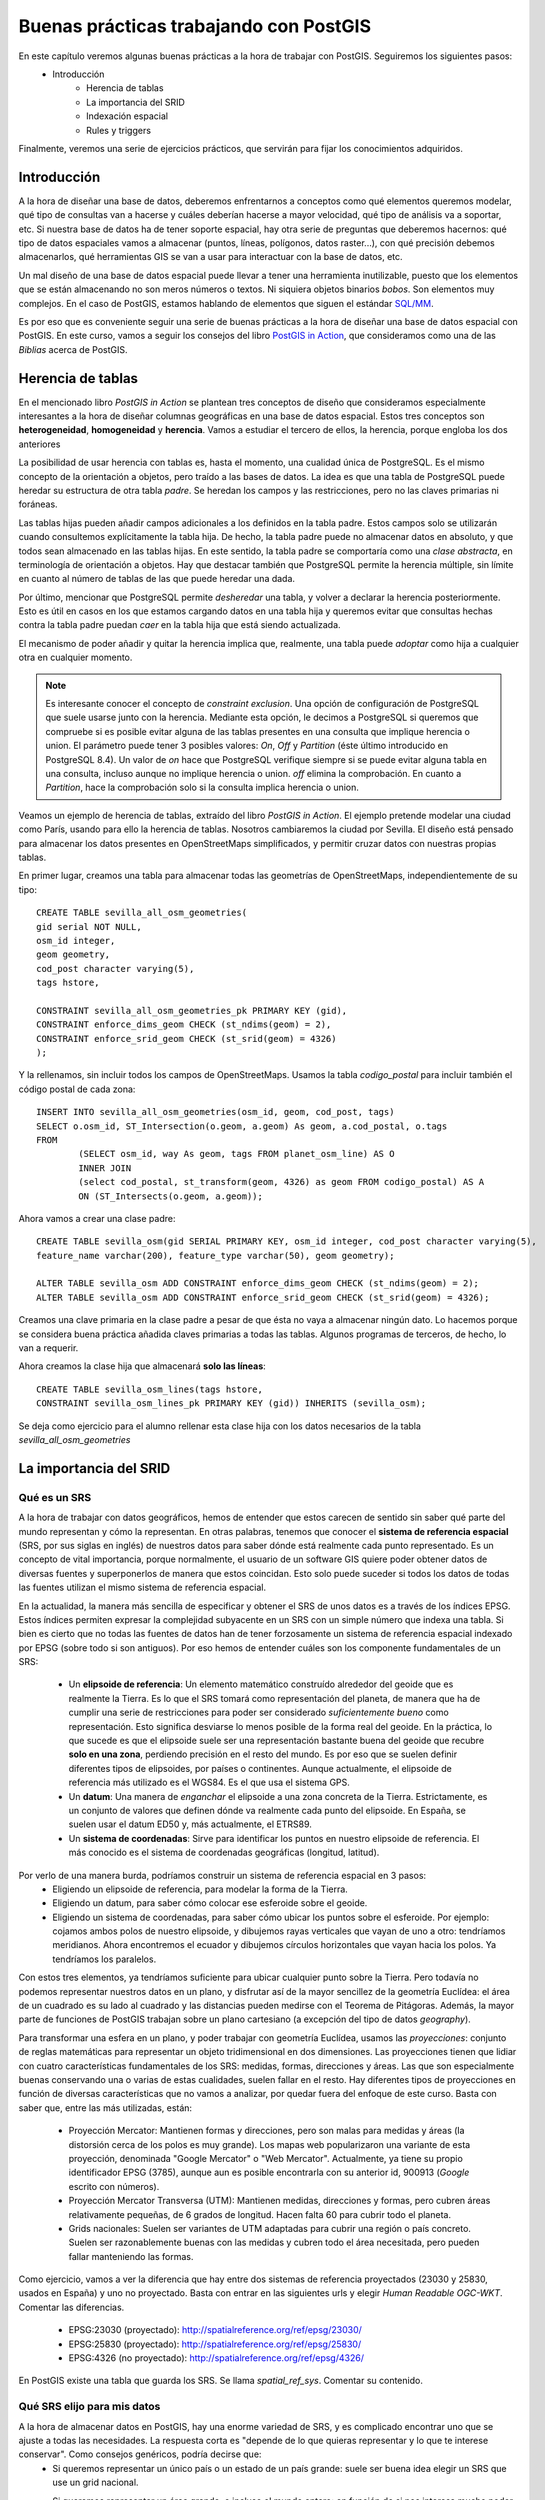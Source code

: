 .. |PGSQL| replace:: PostgreSQL
.. |PGIS| replace:: PostGIS
.. |PRAS| replace:: PostGIS Raster
.. |GDAL| replace:: GDAL/OGR
.. |OSM| replace:: OpenStreetMaps
.. |SHP| replace:: ESRI Shapefile
.. |SHPs| replace:: ESRI Shapefiles
.. |PGA| replace:: pgAdmin III
.. |LX| replace:: GNU/Linux


Buenas prácticas trabajando con PostGIS
**************************************************

En este capítulo veremos algunas buenas prácticas a la hora de trabajar con |PGIS|. Seguiremos los siguientes pasos:
    * Introducción
	* Herencia de tablas
	* La importancia del SRID
	* Indexación espacial
	* Rules y triggers

Finalmente, veremos una serie de ejercicios prácticos, que servirán para fijar los conocimientos adquiridos.


Introducción
============

A la hora de diseñar una base de datos, deberemos enfrentarnos a conceptos como qué elementos queremos modelar, qué tipo de consultas van a hacerse y cuáles deberían hacerse a mayor velocidad, qué tipo de análisis va a soportar, etc. Si nuestra base de datos ha de tener soporte espacial, hay otra serie de preguntas que deberemos hacernos: qué tipo de datos espaciales vamos a almacenar (puntos, líneas, polígonos, datos raster...), con qué precisión debemos almacenarlos, qué herramientas GIS se van a usar para interactuar con la base de datos, etc.

Un mal diseño de una base de datos espacial puede llevar a tener una herramienta inutilizable, puesto que los elementos que se están almacenando no son meros números o textos. Ni siquiera objetos binarios *bobos*. Son elementos muy complejos. En el caso de |PGIS|, estamos hablando de elementos que siguen el estándar `SQL/MM <http://en.wikipedia.org/wiki/Simple_Features>`_.

Es por eso que es conveniente seguir una serie de buenas prácticas a la hora de diseñar una base de datos espacial con |PGIS|. En este curso, vamos a seguir los consejos del libro `PostGIS in Action <http://www.manning.com/obe2/>`_, que consideramos como una de las *Biblias* acerca de |PGIS|.


Herencia de tablas
==================

En el mencionado libro *PostGIS in Action* se plantean tres conceptos de diseño que consideramos especialmente interesantes a la hora de diseñar columnas geográficas en una base de datos espacial. Estos tres conceptos son **heterogeneidad**, **homogeneidad** y **herencia**. Vamos a estudiar el tercero de ellos, la herencia, porque engloba los dos anteriores

La posibilidad de usar herencia con tablas es, hasta el momento, una cualidad única de |PGSQL|. Es el mismo concepto de la orientación a objetos, pero traído a las bases de datos. La idea es que una tabla de |PGSQL| puede heredar su estructura de otra tabla *padre*. Se heredan los campos y las restricciones, pero no las claves primarias ni foráneas. 

Las tablas hijas pueden añadir campos adicionales a los definidos en la tabla padre. Estos campos solo se utilizarán cuando consultemos explícitamente la tabla hija. De hecho, la tabla padre puede no almacenar datos en absoluto, y que todos sean almacenado en las tablas hijas. En este sentido, la tabla padre se comportaría como una *clase abstracta*, en terminología de orientación a objetos. Hay que destacar también que |PGSQL| permite la herencia múltiple, sin límite en cuanto al número de tablas de las que puede heredar una dada. 

Por último, mencionar que |PGSQL| permite *desheredar* una tabla, y volver a declarar la herencia posteriormente. Esto es útil en casos en los que estamos cargando datos en una tabla hija y queremos evitar que consultas hechas contra la tabla padre puedan *caer* en la tabla hija que está siendo actualizada. 

El mecanismo de poder añadir y quitar la herencia implica que, realmente, una tabla puede *adoptar* como hija a cualquier otra en cualquier momento. 

.. note:: Es interesante conocer el concepto de *constraint exclusion*. Una opción de configuración de |PGSQL| que suele usarse junto con la herencia. Mediante esta opción, le decimos a |PGSQL| si queremos que compruebe si es posible evitar alguna de las tablas presentes en una consulta que implique herencia o union. El parámetro puede tener 3 posibles valores: *On*, *Off* y *Partition* (éste último introducido en |PGSQL| 8.4). Un valor de *on* hace que |PGSQL| verifique siempre si se puede evitar alguna tabla en una consulta, incluso aunque no implique herencia o union. *off* elimina la comprobación. En cuanto a *Partition*, hace la comprobación solo si la consulta implica herencia o union. 


Veamos un ejemplo de herencia de tablas, extraído del libro *PostGIS in Action*. El ejemplo pretende modelar una ciudad como París, usando para ello la herencia de tablas. Nosotros cambiaremos la ciudad por Sevilla. El diseño está pensado para almacenar los datos presentes en |OSM| simplificados, y permitir cruzar datos con nuestras propias tablas.

En primer lugar, creamos una tabla para almacenar todas las geometrías de |OSM|, independientemente de su tipo::
	
	CREATE TABLE sevilla_all_osm_geometries(
	gid serial NOT NULL,
        osm_id integer, 
	geom geometry,
        cod_post character varying(5), 
        tags hstore,

        CONSTRAINT sevilla_all_osm_geometries_pk PRIMARY KEY (gid),
        CONSTRAINT enforce_dims_geom CHECK (st_ndims(geom) = 2),
        CONSTRAINT enforce_srid_geom CHECK (st_srid(geom) = 4326)
	);

Y la rellenamos, sin incluir todos los campos de |OSM|. Usamos la tabla *codigo_postal* para incluir también el código postal de cada zona::
	
	INSERT INTO sevilla_all_osm_geometries(osm_id, geom, cod_post, tags)
	SELECT o.osm_id, ST_Intersection(o.geom, a.geom) As geom, a.cod_postal, o.tags
	FROM
		(SELECT osm_id, way As geom, tags FROM planet_osm_line) AS O 
		INNER JOIN 
		(select cod_postal, st_transform(geom, 4326) as geom FROM codigo_postal) AS A 
		ON (ST_Intersects(o.geom, a.geom));


Ahora vamos a crear una clase padre::
	
	CREATE TABLE sevilla_osm(gid SERIAL PRIMARY KEY, osm_id integer, cod_post character varying(5), 
	feature_name varchar(200), feature_type varchar(50), geom geometry);

	ALTER TABLE sevilla_osm ADD CONSTRAINT enforce_dims_geom CHECK (st_ndims(geom) = 2);
	ALTER TABLE sevilla_osm ADD CONSTRAINT enforce_srid_geom CHECK (st_srid(geom) = 4326);

Creamos una clave primaria en la clase padre a pesar de que ésta no vaya a almacenar ningún dato. Lo hacemos porque se considera buena práctica añadida claves primarias a todas las tablas. Algunos programas de terceros, de hecho, lo van a requerir.

Ahora creamos la clase hija que almacenará **solo las líneas**::
	
	CREATE TABLE sevilla_osm_lines(tags hstore,
    	CONSTRAINT sevilla_osm_lines_pk PRIMARY KEY (gid)) INHERITS (sevilla_osm);

Se deja como ejercicio para el alumno rellenar esta clase hija con los datos necesarios de la tabla *sevilla_all_osm_geometries*



La importancia del SRID
=======================

Qué es un SRS
-------------

A la hora de trabajar con datos geográficos, hemos de entender que estos carecen de sentido sin saber qué parte del mundo representan y cómo la representan. En otras palabras, tenemos que conocer el **sistema de referencia espacial** (SRS, por sus siglas en inglés) de nuestros datos para saber dónde está realmente cada punto representado. Es un concepto de vital importancia, porque normalmente, el usuario de un software GIS quiere poder obtener datos de diversas fuentes y superponerlos de manera que estos coincidan. Esto solo puede suceder si todos los datos de todas las fuentes utilizan el mismo sistema de referencia espacial.

En la actualidad, la manera más sencilla de especificar y obtener el SRS de unos datos es a través de los índices EPSG. Estos índices permiten expresar la complejidad subyacente en un SRS con un simple número que indexa una tabla. Si bien es cierto que no todas las fuentes de datos han de tener forzosamente un sistema de referencia espacial indexado por EPSG (sobre todo si son antiguos). Por eso hemos de entender cuáles son los componente fundamentales de un SRS:

	* Un **elipsoide de referencia**: Un elemento matemático construído alrededor del geoide que es realmente la Tierra. Es lo que el SRS tomará como representación del planeta, de manera que ha de cumplir una serie de restricciones para poder ser considerado *suficientemente bueno* como representación. Esto significa desviarse lo menos posible de la forma real del geoide. En la práctica, lo que sucede es que el elipsoide suele ser una representación bastante buena del geoide que recubre **solo en una zona**, perdiendo precisión en el resto del mundo. Es por eso que se suelen definir diferentes tipos de elipsoides, por países o continentes. Aunque actualmente, el elipsoide de referencia más utilizado es el WGS84. Es el que usa el sistema GPS.
	* Un **datum**: Una manera de *enganchar* el elipsoide a una zona concreta de la Tierra. Estrictamente, es un conjunto de valores que definen dónde va realmente cada punto del elipsoide. En España, se suelen usar el datum ED50 y, más actualmente, el ETRS89.
	* Un **sistema de coordenadas**: Sirve para identificar los puntos en nuestro elipsoide de referencia. El más conocido es el sistema de coordenadas geográficas (longitud, latitud).

Por verlo de una manera burda, podríamos construir un sistema de referencia espacial en 3 pasos:
	* Eligiendo un elipsoide de referencia, para modelar la forma de la Tierra.
	* Eligiendo un datum, para saber cómo colocar ese esferoide sobre el geoide.
	* Eligiendo un sistema de coordenadas, para saber cómo ubicar los puntos sobre el esferoide. Por ejemplo: cojamos ambos polos de nuestro elipsoide, y dibujemos rayas verticales que vayan de uno a otro: tendríamos meridianos. Ahora encontremos el ecuador y dibujemos círculos horizontales que vayan hacia los polos. Ya tendríamos los paralelos.


Con estos tres elementos, ya tendríamos suficiente para ubicar cualquier punto sobre la Tierra. Pero todavía no podemos representar nuestros datos en un plano, y disfrutar así de la mayor sencillez de la geometría Euclídea: el área de un cuadrado es su lado al cuadrado y las distancias pueden medirse con el Teorema de Pitágoras. Además, la mayor parte de funciones de PostGIS trabajan sobre un plano cartesiano (a excepción del tipo de datos *geography*).

Para transformar una esfera en un plano, y poder trabajar con geometría Euclídea, usamos las *proyecciones*: conjunto de reglas matemáticas para representar un objeto tridimensional en dos dimensiones. Las proyecciones tienen que lidiar con cuatro características fundamentales de los SRS: medidas, formas, direcciones y áreas. Las que son especialmente buenas conservando una o varias de estas cualidades, suelen fallar en el resto. Hay diferentes tipos de proyecciones en función de diversas características que no vamos a analizar, por quedar fuera del enfoque de este curso. Basta con saber que, entre las más utilizadas, están:

	* Proyección Mercator: Mantienen formas y direcciones, pero son malas para medidas y áreas (la distorsión cerca de los polos es muy grande). Los mapas web popularizaron una variante de esta proyección, denominada "Google Mercator" o "Web Mercator". Actualmente, ya tiene su propio identificador EPSG (3785), aunque aun es posible encontrarla con su anterior id, 900913 (*Google* escrito con números).
	* Proyección Mercator Transversa (UTM): Mantienen medidas, direcciones y formas, pero cubren áreas relativamente pequeñas, de 6 grados de longitud. Hacen falta 60 para cubrir todo el planeta.
	* Grids nacionales: Suelen ser variantes de UTM adaptadas para cubrir una región o país concreto. Suelen ser razonablemente buenas con las medidas y cubren todo el área necesitada, pero pueden fallar manteniendo las formas.

Como ejercicio, vamos a ver la diferencia que hay entre dos sistemas de referencia proyectados (23030 y 25830, usados en España) y uno no proyectado. Basta con entrar en las siguientes urls y elegir *Human Readable OGC-WKT*. Comentar las diferencias.

	* EPSG:23030 (proyectado): `http://spatialreference.org/ref/epsg/23030/ <http://spatialreference.org/ref/epsg/23030/>`_
	* EPSG:25830 (proyectado): `http://spatialreference.org/ref/epsg/25830/ <http://spatialreference.org/ref/epsg/25830/>`_
	* EPSG:4326 (no proyectado): `http://spatialreference.org/ref/epsg/4326/ <http://spatialreference.org/ref/epsg/4326/>`_

En |PGIS| existe una tabla que guarda los SRS. Se llama `spatial_ref_sys`. Comentar su contenido.


Qué SRS elijo para mis datos
----------------------------

A la hora de almacenar datos en |PGIS|, hay una enorme variedad de SRS, y es complicado encontrar uno que se ajuste a todas las necesidades. La respuesta corta es "depende de lo que quieras representar y lo que te interese conservar". Como consejos genéricos, podría decirse que:
	* Si queremos representar un único país o un estado de un país grande: suele ser buena idea elegir un SRS que use un grid nacional.
	* Si queremos representar un área grande, o incluso el mundo entero: en función de si nos interesa mucho poder realizar mediciones y representar los datos en un mapa o no, podríamos:
		* Utilizar Mercator: si solo queremos representar datos, es lo ideal
		* Utilizar WGS84: cubre el mundo entero, y lo utilizan sistemas de navegación (GPS). A cambio, es malo con medidas y formas (problemas para representarlo en un mapa directamente)
		* Utilizar UTM: podremos tomar medidas y se mantienen las formas, pero si queremos cubrir el mundo entero, deberemos manejar cerca de 60 SRS diferentes.
		* Utilizar el tipo de datos geography: podemos almacenar nuestros datos en WGS84 y, al mismo tiempo, tomar medidas de manera casi tan precisa como UTM (salvo para zonas muy pequeñas). Como problemas, destacar que la cantidad de funciones disponibles aun no es tan grande como para los datos de tipo *geometry* y los cálculos son más lentos.

Como resumen, si lo que queremos es almacenar datos del mundo entero y, aun así, mantener las medidas y formas lo suficientemente decentes como para mostrar un mapa y poder tomar medidas sobre él, lo más razonable parece utilizar UTM. En términos de almacenamiento en base de datos, hay diferentes opciones que podríamos elegir:
	* Almacenar todos nuestros datos en EPSG:4326 y realizar transformaciones *on-the-fly* al SRS destino cuando sea necesario
	* Lo anterior, pero actualizando vistas en lugar de transformaciones *on-the-fly*
	* Mantener una tabla por cada región UTM y usar herencia.

Hay diferentes filosofías al respecto, y realmente no se puede considerar ninguna como buena o mala. La experiencia y los casos de uso son los que nos deben guiar a la hora de elegir un SRS para nuestros datos.



Indexación Espacial
===================

Introducción
------------

La indexación espacial es una de las funcionalidades importantes de las bases de datos espaciales. Los indices consiguen que las búsquedas espaciales en un gran número de datos sean eficientes. Sin idenxación, la búsqueda se realizaria de manera secuencial teniendo que buscar en todos los registros de la base de datos. La indexación organiza los datos en una estructura de arbol que es recorrida rapidamente en la búsqueda de un registro.

Como funcionan los índices espaciales
-------------------------------------

Las base de datos estándar crean un arbol jerarquico basados en los valores de las columnas. Los indice espaciales funcionan de una manera diferente, los índices no son capaces de indexar las geometrías, e indexarán las cajas (box) de las geometrías.

	.. image:: _images/boundingbox.png
	
La caja (box) es el rectángulo definido por las máximas y mínimas coordenadas x e y de una geometría.		

	.. image:: _images/bbox.png

En la figura se puede observar que solo la linea intersecta a la estrella amarilla, mientras que si utilizamos los índices comprobaremos que la caja amarilla es intersectada por dos figuras la caja roja y la azul. El camino eficiente para responder correctamente a la pregunta **¿qué elemento intersecta la estrella amarilla?** es primero responder a la pregunta **¿qué cajas intersectan la caja amarilla?** usando el índice (consulta rápida) y luego calcular exactamente **¿quien intersecta a la estrella amarilla?** sobre el resultado de la consulta de las cajas.

Creación de indices espaciales
------------------------------

La síntaxis será la siguiente::

	CREATE INDEX [Nombre_del_indice] ON [Nombre_de_tabla] USING GIST ([campo_de_geometria]);
	
Esta operación puede requerir bastante tiempo en tablas de gran tamaño. 
	
Uso de índices espaciales
-------------------------

La mayor parte de las funciones en |PGIS| (ST_Contains, ST_Intersects, ST_DWithin, etc) incluyen un filtrado por indice automáticamente.

Para hacer que una función utilice el índice, hay que hacer uso del operador **&&**. Para las geometrías, el operador **&&** significa "la caja que toca (touch) o superpone (overlap)" de la misma manera que para un número el operador **=** significa "valores iguales"

ANALYZE y VACUUM 
----------------
El planificador de |PGSQL| se encarga de mantener estadísticas sobre la distribución de los datos de cada columna de la tabla indexada. Por defecto |PGSQL| ejecuta la estadísticas regularmente. Si hay algún cambio grande en la estructura de las tablas, es recomendable ejecutar un ``ANALYZE`` manualmente para actualizar estas estadísticas. Este comando obliga a |PGSQL| a recorrer los datos de las tablas con columnas indexadas y actualizar sus estadísticas internas.

No solo con crear el índice y actualizar las estadísticas obtendremos una manera eficiente de manejar nuestras tablas. La operación  ``VACUUM`` debe ser realizada siempre que un indice sea creado o después de un gran número de UPDATEs, INSERTs o DELETEs. El comando ``VACUUM`` obliga a |PGSQL| a utilizar el espacio no usado en la tabla que dejan las actualizaciones y los borrados de elementos.

Hacer un ``VACUUM`` es crítico para la eficiencia de la base de datos. |PGSQL| dispone de la opción ``Autovacuum``. De esta manera |PGSQL| realizará VACUUMs y ANALYZEs de manera periodica en función de la actividad que haya en la tabla:: 

	VACUUM ANALYZE [Nombre_tabla]
	VACUUM ANALYZE [Nombre_tabla] ([Nombre_columna])
	
Esta orden actualiza las estadísticas y elimina los datos borrados que se encontraban marcados como eliminados.


Rules y Triggers
================

|PGSQL| posee mecanismos para manejar el procesamiento condicional cuando se encuentra con los cuatro comandos básicos de SQL: ``INSERT``, ``UPDATE``, ``SELECT`` Y ``DELETE``. Estos mecanismos son las reglas de re-escritura (*rules*) y los disparadores (*triggers*). Vamos a verlos.

Rules
-----

Una *rule* no es más que una serie de directrices para transformar automáticamente una sentencia SQL en otra. El ejemplo clásico de aplicación de las *rules* son las vistas, o *views*. Una vista no es más que una o varias reglas de re-escritura unidas. Por ejemplo, cuando escribimos::
	
	CREATE VIEW mi_vista AS SELECT * FROM mi_tabla

Si luego queremos extraer información de la vista de esta forma::
	
	SELECT * FROM mi_vista

Esto es automáticamente re-escrito como::

	SELECT * FROM (SELECT * FROM mi_vista) AS mi_vista

Por supuesto, con una vista podemos hacer operaciones más complejas que un simple ``SELECT``. Podemos escribir vistas que manipulen datos.


Triggers
--------

Los *triggers* son procesmientos SQL destinados a ejecutarse antes, después o en lugar de una sentencia ``INSERT``, ``UPDATE`` o ``DELETE``. También pueden cancelar la ejecución de cualquiera de esas tres sentencias si no se cumplen una serie de condiciones.

Los *triggers* pueden ejecutarse una vez por cada fila que participa en una sentencia o una vez por cada sentenceia. Los últimos son normalmente usados para labores de logging.

Vamos a ver a continuación un ejemplo sencillo de utilización de vistas. La utilización de triggers se contemplará como ejercicio adicional.


Ejemplo
-------

Supongamos que tenemos una tabla que contiene datos numéricos, como coordenadas de longitud, latitud. Queremos poder representar esa tabla en un mapa, de manera que crearemos una vista que, por cada elemento, genere un objeto geométrico de tipo ``POINT``

Procedemos primero a crear nuestra tabla de ejemplo, y llenarla::
	
	DROP TABLE IF EXISTS lonlat_test CASCADE; 
	CREATE TABLE lonlat_test
	(
		lon numeric,
		lat numeric
	) WITH (OIDS=FALSE);

	ALTER TABLE lonlat_test ADD COLUMN gid serial;
	ALTER TABLE lonlat_test ADD PRIMARY KEY (gid);

	INSERT INTO lonlat_test (lon, lat) VALUES (random() * 360 - 180, random() * 180 - 90);
	INSERT INTO lonlat_test (lon, lat) VALUES (random() * 360 - 180, random() * 180 - 90);
	INSERT INTO lonlat_test (lon, lat) VALUES (random() * 360 - 180, random() * 180 - 90);
	INSERT INTO lonlat_test (lon, lat) VALUES (random() * 360 - 180, random() * 180 - 90);
	INSERT INTO lonlat_test (lon, lat) VALUES (random() * 360 - 180, random() * 180 - 90);
	INSERT INTO lonlat_test (lon, lat) VALUES (random() * 360 - 180, random() * 180 - 90);

Ahora, creamos una vista para generar los puntos a partir de estos valores::
	
	DROP VIEW IF EXISTS lonlat_test_points;
	CREATE VIEW lonlat_test_points AS
		SELECT lon, lat, ST_MakePoint(lon,lat) as point FROM lonlat_test;

Ya tenemos una vista creada que contiene nuestros puntos como elementos geométricos.
